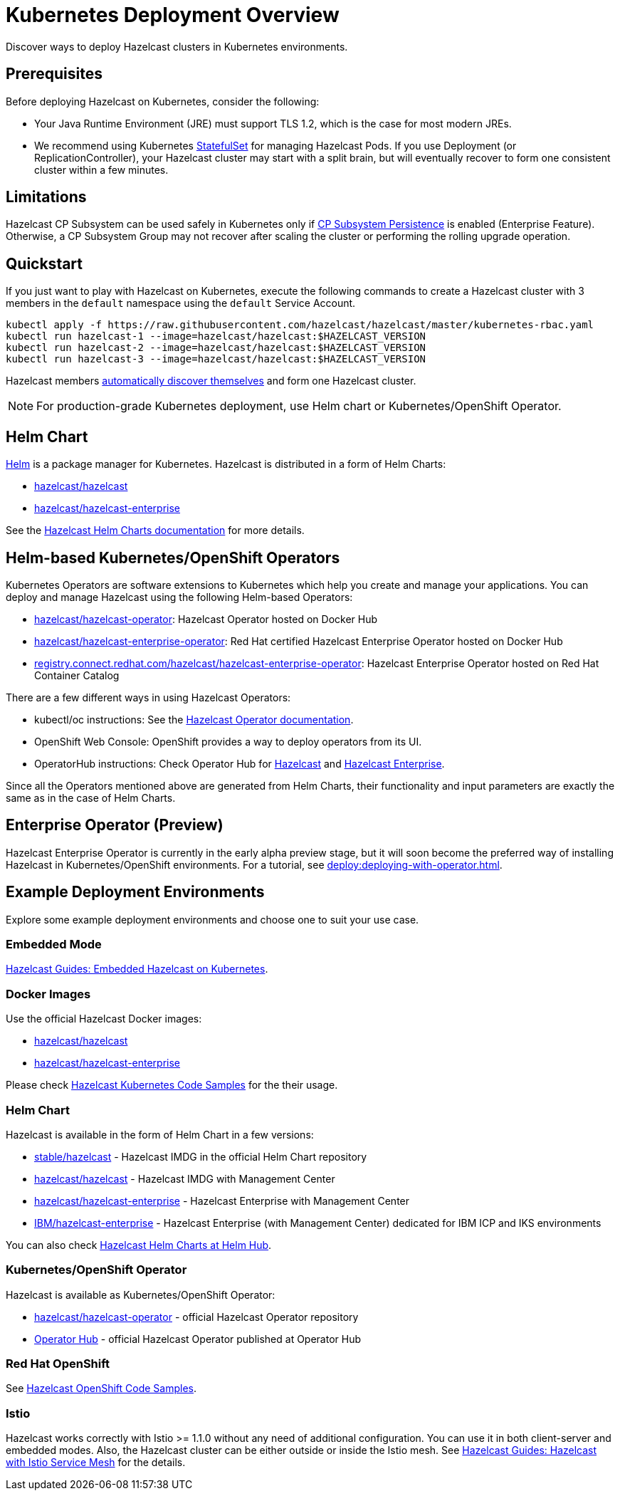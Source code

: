 = Kubernetes Deployment Overview
:description: Discover ways to deploy Hazelcast clusters in Kubernetes environments.

[[deploying-in-kubernetes]]

{description}

== Prerequisites

Before deploying Hazelcast on Kubernetes, consider the following:

* Your Java Runtime Environment (JRE) must support TLS 1.2, which is the case for most modern JREs.
* We recommend using Kubernetes link:https://kubernetes.io/docs/concepts/workloads/controllers/statefulset/[StatefulSet^] for managing Hazelcast Pods. If you use Deployment (or ReplicationController), your Hazelcast cluster may start with a split brain, but will eventually recover to form one consistent cluster within a few minutes.

== Limitations

Hazelcast CP Subsystem can be used safely in Kubernetes only if xref:cp-subsystem:configuration.adoc#cp-subsystem-configuration[CP Subsystem Persistence] is enabled (Enterprise Feature). Otherwise, a CP Subsystem Group may not recover after scaling the cluster or performing the rolling upgrade operation.

== Quickstart

If you just want to play with Hazelcast on Kubernetes, execute the following commands to create a Hazelcast cluster
with 3 members in the `default` namespace using the `default` Service Account.

[source,shell]
----
kubectl apply -f https://raw.githubusercontent.com/hazelcast/hazelcast/master/kubernetes-rbac.yaml
kubectl run hazelcast-1 --image=hazelcast/hazelcast:$HAZELCAST_VERSION
kubectl run hazelcast-2 --image=hazelcast/hazelcast:$HAZELCAST_VERSION
kubectl run hazelcast-3 --image=hazelcast/hazelcast:$HAZELCAST_VERSION
----

Hazelcast members <<discovering-members-in-kubernetes-automatically, automatically discover themselves>> and form one Hazelcast cluster.

NOTE: For production-grade Kubernetes deployment, use Helm chart or Kubernetes/OpenShift Operator.

== Helm Chart

https://helm.sh/[Helm^] is a package manager for Kubernetes. Hazelcast is distributed in a form of Helm Charts:

* https://github.com/hazelcast/charts/tree/master/stable/hazelcast[hazelcast/hazelcast^]
* https://github.com/hazelcast/charts/tree/master/stable/hazelcast-enterprise[hazelcast/hazelcast-enterprise^]

See the https://github.com/hazelcast/charts[Hazelcast Helm Charts documentation^]
for more details.

== Helm-based Kubernetes/OpenShift Operators

Kubernetes Operators are software extensions to Kubernetes which help you create and manage your applications.
You can deploy and manage Hazelcast using the following Helm-based Operators:

* https://hub.docker.com/r/hazelcast/hazelcast-operator[hazelcast/hazelcast-operator^]: Hazelcast Operator hosted on Docker Hub
* https://hub.docker.com/r/hazelcast/hazelcast-enterprise-operator[hazelcast/hazelcast-enterprise-operator^]: Red Hat certified Hazelcast Enterprise Operator hosted on Docker Hub
* https://catalog.redhat.com/software/containers/hazelcast/hazelcast-enterprise-operator/5eb3bf9bac3db90370945f59[registry.connect.redhat.com/hazelcast/hazelcast-enterprise-operator^]: Hazelcast Enterprise Operator hosted on Red Hat Container Catalog

There are a few different ways in using Hazelcast Operators:

* kubectl/oc instructions: See the https://github.com/hazelcast/hazelcast-operator[Hazelcast Operator documentation^].
* OpenShift Web Console: OpenShift provides a way to deploy operators from its UI.
* OperatorHub instructions: Check Operator Hub for https://operatorhub.io/operator/hazelcast-operator[Hazelcast^] and https://operatorhub.io/operator/hazelcast-enterprise-operator[Hazelcast Enterprise^].

Since all the Operators mentioned above are generated from Helm Charts, their functionality and input parameters are exactly the same as in the case of Helm Charts.

== Enterprise Operator (Preview)

Hazelcast Enterprise Operator is currently in the early alpha preview stage, but it will soon become the preferred way of installing Hazelcast in Kubernetes/OpenShift environments. For a tutorial, see xref:deploy:deploying-with-operator.adoc[].

== Example Deployment Environments

Explore some example deployment environments and choose one to suit your use case.

=== Embedded Mode

link:https://guides.hazelcast.org/kubernetes-embedded/[Hazelcast Guides: Embedded Hazelcast on Kubernetes].

=== Docker Images

Use the official Hazelcast Docker images:

 * link:https://hub.docker.com/r/hazelcast/hazelcast/[hazelcast/hazelcast]
 * link:https://hub.docker.com/r/hazelcast/hazelcast-enterprise[hazelcast/hazelcast-enterprise]
 
Please check link:https://github.com/hazelcast/hazelcast-code-samples/tree/master/hazelcast-integration/kubernetes[Hazelcast Kubernetes Code Samples] for the their usage.

=== Helm Chart

Hazelcast is available in the form of Helm Chart in a few versions:

 * link:https://github.com/helm/charts/tree/master/stable/hazelcast[stable/hazelcast] - Hazelcast IMDG in the official Helm Chart repository
 * link:https://github.com/hazelcast/charts/tree/master/stable/hazelcast[hazelcast/hazelcast] - Hazelcast IMDG with Management Center
 * link:https://github.com/hazelcast/charts/tree/master/stable/hazelcast-enterprise[hazelcast/hazelcast-enterprise] - Hazelcast Enterprise with Management Center
 * link:https://github.com/IBM/charts/tree/master/community/hazelcast-enterprise[IBM/hazelcast-enterprise] - Hazelcast Enterprise (with Management Center) dedicated for IBM ICP and IKS environments

You can also check link:https://hub.helm.sh/charts?q=hazelcast[Hazelcast Helm Charts at Helm Hub].

=== Kubernetes/OpenShift Operator

Hazelcast is available as Kubernetes/OpenShift Operator:

 * link:https://github.com/hazelcast/hazelcast-operator[hazelcast/hazelcast-operator] - official Hazelcast Operator repository
 * link:https://operatorhub.io/operator/hazelcast-operator[Operator Hub] - official Hazelcast Operator published at Operator Hub

=== Red Hat OpenShift

See link:https://github.com/hazelcast/hazelcast-code-samples/tree/master/hazelcast-integration/openshift[Hazelcast OpenShift Code Samples].

=== Istio

Hazelcast works correctly with Istio >= 1.1.0 without any need of additional configuration. You can use it in both client-server and embedded modes. Also, the Hazelcast cluster can be either outside or inside the Istio mesh. See link:https://guides.hazelcast.org/istio[Hazelcast Guides: Hazelcast with Istio Service Mesh] for the details.